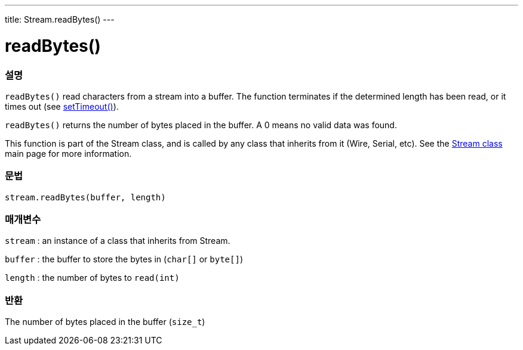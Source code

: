 ---
title: Stream.readBytes()
---




= readBytes()


// OVERVIEW SECTION STARTS
[#overview]
--

[float]
=== 설명
`readBytes()` read characters from a stream into a buffer. The function terminates if the determined length has been read, or it times out (see link:../streamSetTimeout[setTimeout()]).

`readBytes()` returns the number of bytes placed in the buffer. A 0 means no valid data was found.

This function is part of the Stream class, and is called by any class that inherits from it (Wire, Serial, etc). See the link:../../stream[Stream class] main page for more information.
[%hardbreaks]


[float]
=== 문법
`stream.readBytes(buffer, length)`


[float]
=== 매개변수
`stream` : an instance of a class that inherits from Stream.

`buffer` : the buffer to store the bytes in (`char[]` or `byte[]`)

`length` : the number of bytes to `read(int)`

[float]
=== 반환
The number of bytes placed in the buffer (`size_t`)

--
// OVERVIEW SECTION ENDS
